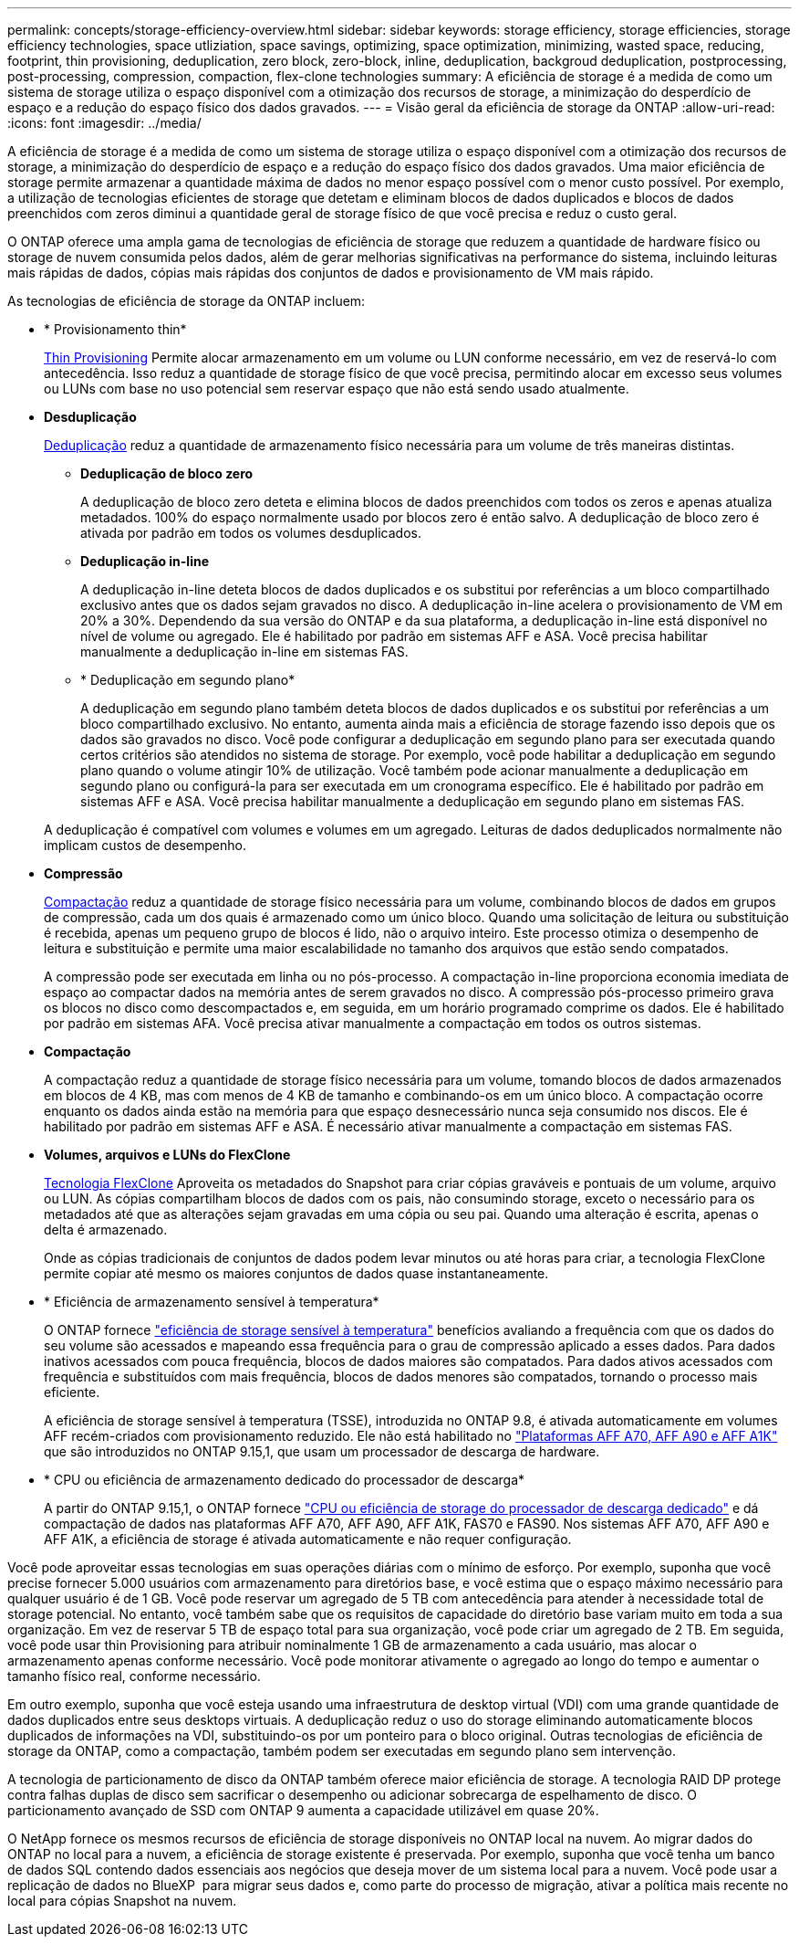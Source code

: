 ---
permalink: concepts/storage-efficiency-overview.html 
sidebar: sidebar 
keywords: storage efficiency, storage efficiencies, storage efficiency technologies, space utliziation, space savings, optimizing, space optimization, minimizing, wasted space, reducing, footprint, thin provisioning, deduplication, zero block, zero-block, inline, deduplication, backgroud deduplication, postprocessing, post-processing, compression, compaction, flex-clone technologies 
summary: A eficiência de storage é a medida de como um sistema de storage utiliza o espaço disponível com a otimização dos recursos de storage, a minimização do desperdício de espaço e a redução do espaço físico dos dados gravados. 
---
= Visão geral da eficiência de storage da ONTAP
:allow-uri-read: 
:icons: font
:imagesdir: ../media/


[role="lead"]
A eficiência de storage é a medida de como um sistema de storage utiliza o espaço disponível com a otimização dos recursos de storage, a minimização do desperdício de espaço e a redução do espaço físico dos dados gravados. Uma maior eficiência de storage permite armazenar a quantidade máxima de dados no menor espaço possível com o menor custo possível. Por exemplo, a utilização de tecnologias eficientes de storage que detetam e eliminam blocos de dados duplicados e blocos de dados preenchidos com zeros diminui a quantidade geral de storage físico de que você precisa e reduz o custo geral.

O ONTAP oferece uma ampla gama de tecnologias de eficiência de storage que reduzem a quantidade de hardware físico ou storage de nuvem consumida pelos dados, além de gerar melhorias significativas na performance do sistema, incluindo leituras mais rápidas de dados, cópias mais rápidas dos conjuntos de dados e provisionamento de VM mais rápido.

.As tecnologias de eficiência de storage da ONTAP incluem:
* * Provisionamento thin*
+
xref:thin-provisioning-concept.html[Thin Provisioning] Permite alocar armazenamento em um volume ou LUN conforme necessário, em vez de reservá-lo com antecedência. Isso reduz a quantidade de storage físico de que você precisa, permitindo alocar em excesso seus volumes ou LUNs com base no uso potencial sem reservar espaço que não está sendo usado atualmente.

* *Desduplicação*
+
xref:deduplication-concept.html[Deduplicação] reduz a quantidade de armazenamento físico necessária para um volume de três maneiras distintas.

+
** *Deduplicação de bloco zero*
+
A deduplicação de bloco zero deteta e elimina blocos de dados preenchidos com todos os zeros e apenas atualiza metadados. 100% do espaço normalmente usado por blocos zero é então salvo. A deduplicação de bloco zero é ativada por padrão em todos os volumes desduplicados.

** *Deduplicação in-line*
+
A deduplicação in-line deteta blocos de dados duplicados e os substitui por referências a um bloco compartilhado exclusivo antes que os dados sejam gravados no disco. A deduplicação in-line acelera o provisionamento de VM em 20% a 30%. Dependendo da sua versão do ONTAP e da sua plataforma, a deduplicação in-line está disponível no nível de volume ou agregado. Ele é habilitado por padrão em sistemas AFF e ASA. Você precisa habilitar manualmente a deduplicação in-line em sistemas FAS.

** * Deduplicação em segundo plano*
+
A deduplicação em segundo plano também deteta blocos de dados duplicados e os substitui por referências a um bloco compartilhado exclusivo. No entanto, aumenta ainda mais a eficiência de storage fazendo isso depois que os dados são gravados no disco. Você pode configurar a deduplicação em segundo plano para ser executada quando certos critérios são atendidos no sistema de storage. Por exemplo, você pode habilitar a deduplicação em segundo plano quando o volume atingir 10% de utilização. Você também pode acionar manualmente a deduplicação em segundo plano ou configurá-la para ser executada em um cronograma específico. Ele é habilitado por padrão em sistemas AFF e ASA. Você precisa habilitar manualmente a deduplicação em segundo plano em sistemas FAS.



+
A deduplicação é compatível com volumes e volumes em um agregado. Leituras de dados deduplicados normalmente não implicam custos de desempenho.

* *Compressão*
+
xref:compression-concept.html[Compactação] reduz a quantidade de storage físico necessária para um volume, combinando blocos de dados em grupos de compressão, cada um dos quais é armazenado como um único bloco. Quando uma solicitação de leitura ou substituição é recebida, apenas um pequeno grupo de blocos é lido, não o arquivo inteiro. Este processo otimiza o desempenho de leitura e substituição e permite uma maior escalabilidade no tamanho dos arquivos que estão sendo compatados.

+
A compressão pode ser executada em linha ou no pós-processo. A compactação in-line proporciona economia imediata de espaço ao compactar dados na memória antes de serem gravados no disco. A compressão pós-processo primeiro grava os blocos no disco como descompactados e, em seguida, em um horário programado comprime os dados. Ele é habilitado por padrão em sistemas AFA. Você precisa ativar manualmente a compactação em todos os outros sistemas.

* *Compactação*
+
A compactação reduz a quantidade de storage físico necessária para um volume, tomando blocos de dados armazenados em blocos de 4 KB, mas com menos de 4 KB de tamanho e combinando-os em um único bloco. A compactação ocorre enquanto os dados ainda estão na memória para que espaço desnecessário nunca seja consumido nos discos. Ele é habilitado por padrão em sistemas AFF e ASA. É necessário ativar manualmente a compactação em sistemas FAS.

* *Volumes, arquivos e LUNs do FlexClone*
+
xref:flexclone-volumes-files-luns-concept.html[Tecnologia FlexClone] Aproveita os metadados do Snapshot para criar cópias graváveis e pontuais de um volume, arquivo ou LUN. As cópias compartilham blocos de dados com os pais, não consumindo storage, exceto o necessário para os metadados até que as alterações sejam gravadas em uma cópia ou seu pai. Quando uma alteração é escrita, apenas o delta é armazenado.

+
Onde as cópias tradicionais de conjuntos de dados podem levar minutos ou até horas para criar, a tecnologia FlexClone permite copiar até mesmo os maiores conjuntos de dados quase instantaneamente.

* * Eficiência de armazenamento sensível à temperatura*
+
O ONTAP fornece link:../volumes/enable-temperature-sensitive-efficiency-concept.html["eficiência de storage sensível à temperatura"] benefícios avaliando a frequência com que os dados do seu volume são acessados e mapeando essa frequência para o grau de compressão aplicado a esses dados. Para dados inativos acessados com pouca frequência, blocos de dados maiores são compatados. Para dados ativos acessados com frequência e substituídos com mais frequência, blocos de dados menores são compatados, tornando o processo mais eficiente.

+
A eficiência de storage sensível à temperatura (TSSE), introduzida no ONTAP 9.8, é ativada automaticamente em volumes AFF recém-criados com provisionamento reduzido. Ele não está habilitado no link:builtin-storage-efficiency-concept.html["Plataformas AFF A70, AFF A90 e AFF A1K"] que são introduzidos no ONTAP 9.15,1, que usam um processador de descarga de hardware.

* * CPU ou eficiência de armazenamento dedicado do processador de descarga*
+
A partir do ONTAP 9.15,1, o ONTAP fornece link:builtin-storage-efficiency-concept.html["CPU ou eficiência de storage do processador de descarga dedicado"] e dá compactação de dados nas plataformas AFF A70, AFF A90, AFF A1K, FAS70 e FAS90. Nos sistemas AFF A70, AFF A90 e AFF A1K, a eficiência de storage é ativada automaticamente e não requer configuração.



Você pode aproveitar essas tecnologias em suas operações diárias com o mínimo de esforço. Por exemplo, suponha que você precise fornecer 5.000 usuários com armazenamento para diretórios base, e você estima que o espaço máximo necessário para qualquer usuário é de 1 GB. Você pode reservar um agregado de 5 TB com antecedência para atender à necessidade total de storage potencial. No entanto, você também sabe que os requisitos de capacidade do diretório base variam muito em toda a sua organização. Em vez de reservar 5 TB de espaço total para sua organização, você pode criar um agregado de 2 TB. Em seguida, você pode usar thin Provisioning para atribuir nominalmente 1 GB de armazenamento a cada usuário, mas alocar o armazenamento apenas conforme necessário. Você pode monitorar ativamente o agregado ao longo do tempo e aumentar o tamanho físico real, conforme necessário.

Em outro exemplo, suponha que você esteja usando uma infraestrutura de desktop virtual (VDI) com uma grande quantidade de dados duplicados entre seus desktops virtuais. A deduplicação reduz o uso do storage eliminando automaticamente blocos duplicados de informações na VDI, substituindo-os por um ponteiro para o bloco original. Outras tecnologias de eficiência de storage da ONTAP, como a compactação, também podem ser executadas em segundo plano sem intervenção.

A tecnologia de particionamento de disco da ONTAP também oferece maior eficiência de storage. A tecnologia RAID DP protege contra falhas duplas de disco sem sacrificar o desempenho ou adicionar sobrecarga de espelhamento de disco. O particionamento avançado de SSD com ONTAP 9 aumenta a capacidade utilizável em quase 20%.

O NetApp fornece os mesmos recursos de eficiência de storage disponíveis no ONTAP local na nuvem. Ao migrar dados do ONTAP no local para a nuvem, a eficiência de storage existente é preservada. Por exemplo, suponha que você tenha um banco de dados SQL contendo dados essenciais aos negócios que deseja mover de um sistema local para a nuvem. Você pode usar a replicação de dados no BlueXP  para migrar seus dados e, como parte do processo de migração, ativar a política mais recente no local para cópias Snapshot na nuvem.
